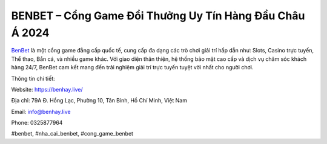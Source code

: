 BENBET – Cổng Game Đổi Thưởng Uy Tín Hàng Đầu Châu Á 2024
===================================

`BenBet <https://benhay.live/>`_ là một cổng game đẳng cấp quốc tế, cung cấp đa dạng các trò chơi giải trí hấp dẫn như: Slots, Casino trực tuyến, Thể thao, Bắn cá, và nhiều game khác. Với giao diện thân thiện, hệ thống bảo mật cao cấp và dịch vụ chăm sóc khách hàng 24/7, BenBet cam kết mang đến trải nghiệm giải trí trực tuyến tuyệt vời nhất cho người chơi.

Thông tin chi tiết:

Website: https://benhay.live/ 

Địa chỉ: 79A Đ. Hồng Lạc, Phường 10, Tân Bình, Hồ Chí Minh, Việt Nam

Email: info@benhay.live

Phone: 0325877964

#benbet, #nha_cai_benbet, #cong_game_benbet
